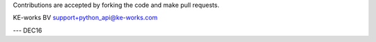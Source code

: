 Contributions are accepted by forking the code and make pull requests.


KE-works BV
support+python_api@ke-works.com

---
DEC16
